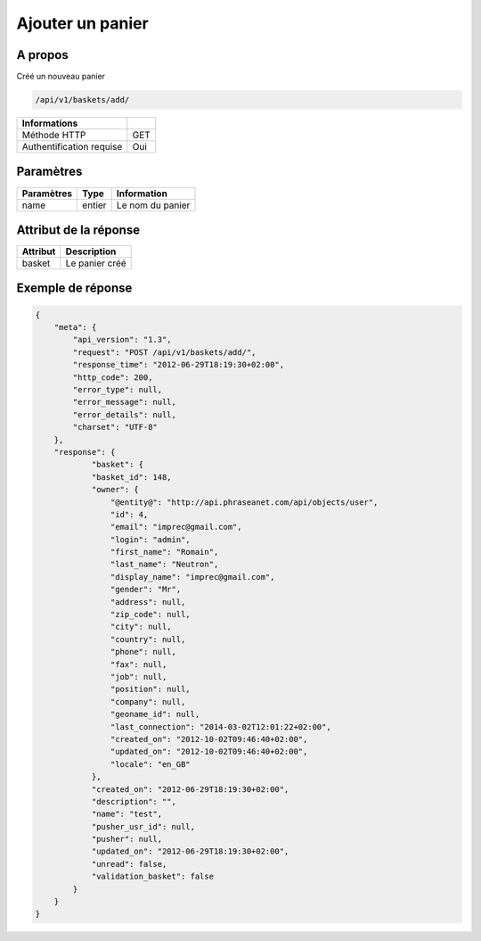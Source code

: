 Ajouter un panier
=================

A propos
--------

Créé un nouveau panier

.. code-block:: bash

    /api/v1/baskets/add/

========================== =====
 Informations
========================== =====
 Méthode HTTP               GET
 Authentification requise   Oui
========================== =====

Paramètres
----------

======================== ============== =============
 Paramètres               Type           Information
======================== ============== =============
 name                     entier         Le nom du panier
======================== ============== =============

Attribut de la réponse
----------------------

============= ================================
 Attribut      Description
============= ================================
 basket        Le panier créé
============= ================================

Exemple de réponse
------------------

.. code-block:: javascript

    {
        "meta": {
            "api_version": "1.3",
            "request": "POST /api/v1/baskets/add/",
            "response_time": "2012-06-29T18:19:30+02:00",
            "http_code": 200,
            "error_type": null,
            "error_message": null,
            "error_details": null,
            "charset": "UTF-8"
        },
        "response": {
                "basket": {
                "basket_id": 148,
                "owner": {
                    "@entity@": "http://api.phraseanet.com/api/objects/user",
                    "id": 4,
                    "email": "imprec@gmail.com",
                    "login": "admin",
                    "first_name": "Romain",
                    "last_name": "Neutron",
                    "display_name": "imprec@gmail.com",
                    "gender": "Mr",
                    "address": null,
                    "zip_code": null,
                    "city": null,
                    "country": null,
                    "phone": null,
                    "fax": null,
                    "job": null,
                    "position": null,
                    "company": null,
                    "geoname_id": null,
                    "last_connection": "2014-03-02T12:01:22+02:00",
                    "created_on": "2012-10-02T09:46:40+02:00",
                    "updated_on": "2012-10-02T09:46:40+02:00",
                    "locale": "en_GB"
                },
                "created_on": "2012-06-29T18:19:30+02:00",
                "description": "",
                "name": "test",
                "pusher_usr_id": null,
                "pusher": null,
                "updated_on": "2012-06-29T18:19:30+02:00",
                "unread": false,
                "validation_basket": false
            }
        }
    }
